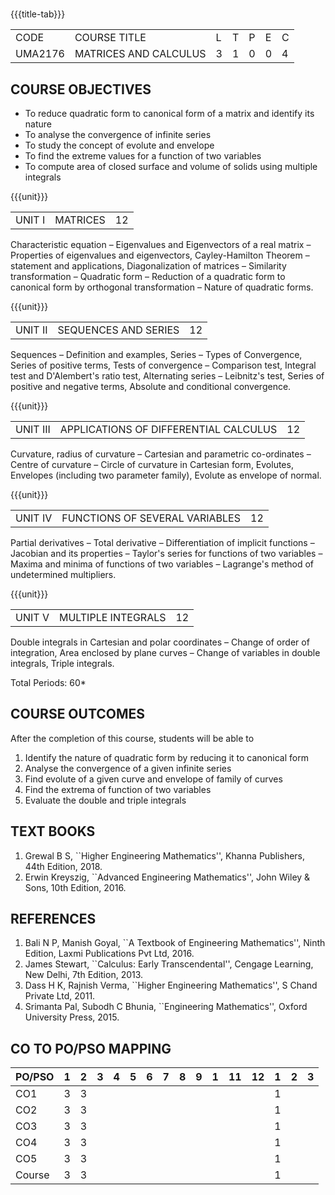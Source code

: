 * 
:properties:
:author: 
:date: 
:end:

#+startup: showall
{{{title-tab}}}
| CODE    | COURSE TITLE          | L | T | P | E | C |
| UMA2176 | MATRICES AND CALCULUS | 3 | 1 | 0 | 0 | 4 |
		
** COURSE OBJECTIVES
- To reduce quadratic form to canonical form of a matrix and identify its nature
- To analyse the convergence of infinite series
- To study the concept of evolute and envelope
- To find the extreme values for a function of two variables
- To compute area of closed surface and volume of solids using multiple integrals 

{{{unit}}}
| UNIT I | MATRICES | 12 |
Characteristic equation -- Eigenvalues and Eigenvectors of a real
matrix -- Properties of eigenvalues and eigenvectors, Cayley-Hamilton
Theorem -- statement and applications, Diagonalization of matrices --
Similarity transformation -- Quadratic form -- Reduction of a quadratic
form to canonical form by orthogonal transformation -- Nature of
quadratic forms.

{{{unit}}}
| UNIT II | SEQUENCES AND SERIES | 12 |
Sequences -- Definition and examples, Series -- Types of Convergence,
Series of positive terms, Tests of convergence -- Comparison test,
Integral test and D'Alembert's ratio test, Alternating series --
Leibnitz's test, Series of positive and negative terms, Absolute and
conditional convergence.

{{{unit}}}
| UNIT III | APPLICATIONS OF DIFFERENTIAL CALCULUS | 12 |
Curvature, radius of curvature -- Cartesian and parametric
co-ordinates -- Centre of curvature -- Circle of curvature in
Cartesian form, Evolutes, Envelopes (including two parameter family),
Evolute as envelope of normal.

{{{unit}}}
| UNIT IV | FUNCTIONS OF SEVERAL VARIABLES | 12 |
Partial derivatives -- Total derivative -- Differentiation of implicit
functions -- Jacobian and its properties -- Taylor's series for
functions of two variables -- Maxima and minima of functions of two
variables -- Lagrange's method of undetermined multipliers.

{{{unit}}}
| UNIT V | MULTIPLE INTEGRALS | 12 |
Double integrals in Cartesian and polar coordinates -- Change of order
of integration, Area enclosed by plane curves -- Change of variables in
double integrals, Triple integrals.

\hfill *Total Periods: 60*

** COURSE OUTCOMES
After the completion of this course, students will be able to
1. Identify the nature of quadratic form by reducing it to canonical form
2. Analyse the convergence of a given infinite series
3. Find evolute of a given curve and envelope of family of curves
4. Find the extrema of function of two variables
5. Evaluate the double and triple integrals


** TEXT BOOKS
1. Grewal B S, ``Higher Engineering Mathematics'', Khanna Publishers, 44th
   Edition, 2018.
2. Erwin Kreyszig, ``Advanced Engineering Mathematics'', John Wiley &
   Sons, 10th Edition, 2016.
   
** REFERENCES
    1. Bali N P, Manish Goyal, ``A Textbook of Engineering
       Mathematics'', Ninth Edition, Laxmi Publications Pvt
       Ltd, 2016.
    2. James Stewart, ``Calculus: Early Transcendental'', Cengage
       Learning, New Delhi, 7th Edition, 2013.
    3. Dass H K, Rajnish Verma, ``Higher Engineering Mathematics'', S
       Chand Private Ltd, 2011.
    4. Srimanta Pal, Subodh C Bhunia, ``Engineering Mathematics'',
       Oxford University Press, 2015.
       
** CO TO PO/PSO MAPPING
| PO/PSO | 1 | 2 | 3 | 4 | 5 | 6 | 7 | 8 | 9 | 1 | 11 | 12 | 1 | 2 | 3 |
|--------+---+---+---+---+---+---+---+---+---+---+----+----+---+---+---|
| CO1    | 3 | 3 |   |   |   |   |   |   |   |   |    |    | 1 |   |   |
| CO2    | 3 | 3 |   |   |   |   |   |   |   |   |    |    | 1 |   |   |
| CO3    | 3 | 3 |   |   |   |   |   |   |   |   |    |    | 1 |   |   |
| CO4    | 3 | 3 |   |   |   |   |   |   |   |   |    |    | 1 |   |   |
| CO5    | 3 | 3 |   |   |   |   |   |   |   |   |    |    | 1 |   |   |
|--------+---+---+---+---+---+---+---+---+---+---+----+----+---+---+---|
| Course | 3 | 3 |   |   |   |   |   |   |   |   |    |    | 1 |   |   |

